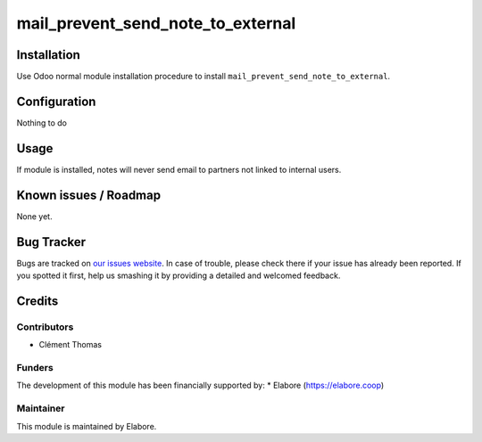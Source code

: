 ====================
mail_prevent_send_note_to_external
====================

Installation
============
Use Odoo normal module installation procedure to install ``mail_prevent_send_note_to_external``.


Configuration
=============

Nothing to do


Usage
=====
If module is installed, notes will never send email to partners not linked to internal users.


Known issues / Roadmap
======================

None yet.

Bug Tracker
===========

Bugs are tracked on `our issues website <https://github.com/elabore-coop/ux-tools/issues>`_. In case of
trouble, please check there if your issue has already been
reported. If you spotted it first, help us smashing it by providing a
detailed and welcomed feedback.

Credits
=======

Contributors
------------

* Clément Thomas

Funders
-------

The development of this module has been financially supported by:
* Elabore (https://elabore.coop)


Maintainer
----------

This module is maintained by Elabore.
